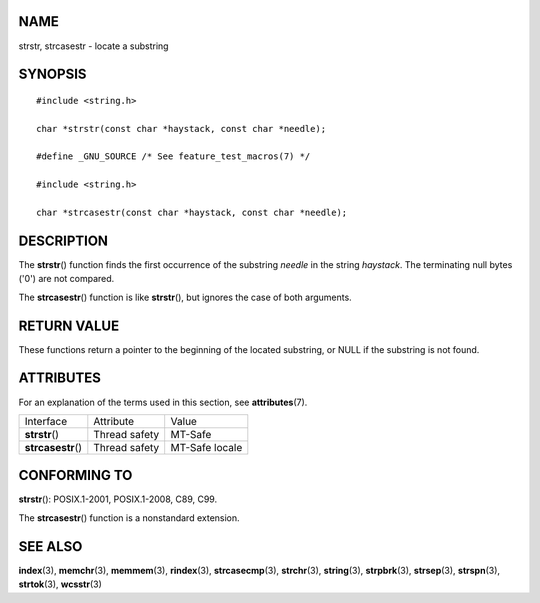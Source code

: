 NAME
====

strstr, strcasestr - locate a substring

SYNOPSIS
========

::

   #include <string.h>

   char *strstr(const char *haystack, const char *needle);

   #define _GNU_SOURCE /* See feature_test_macros(7) */

   #include <string.h>

   char *strcasestr(const char *haystack, const char *needle);

DESCRIPTION
===========

The **strstr**\ () function finds the first occurrence of the substring
*needle* in the string *haystack*. The terminating null bytes ('\0') are
not compared.

The **strcasestr**\ () function is like **strstr**\ (), but ignores the
case of both arguments.

RETURN VALUE
============

These functions return a pointer to the beginning of the located
substring, or NULL if the substring is not found.

ATTRIBUTES
==========

For an explanation of the terms used in this section, see
**attributes**\ (7).

================== ============= ==============
Interface          Attribute     Value
**strstr**\ ()     Thread safety MT-Safe
**strcasestr**\ () Thread safety MT-Safe locale
================== ============= ==============

CONFORMING TO
=============

**strstr**\ (): POSIX.1-2001, POSIX.1-2008, C89, C99.

The **strcasestr**\ () function is a nonstandard extension.

SEE ALSO
========

**index**\ (3), **memchr**\ (3), **memmem**\ (3), **rindex**\ (3),
**strcasecmp**\ (3), **strchr**\ (3), **string**\ (3), **strpbrk**\ (3),
**strsep**\ (3), **strspn**\ (3), **strtok**\ (3), **wcsstr**\ (3)
